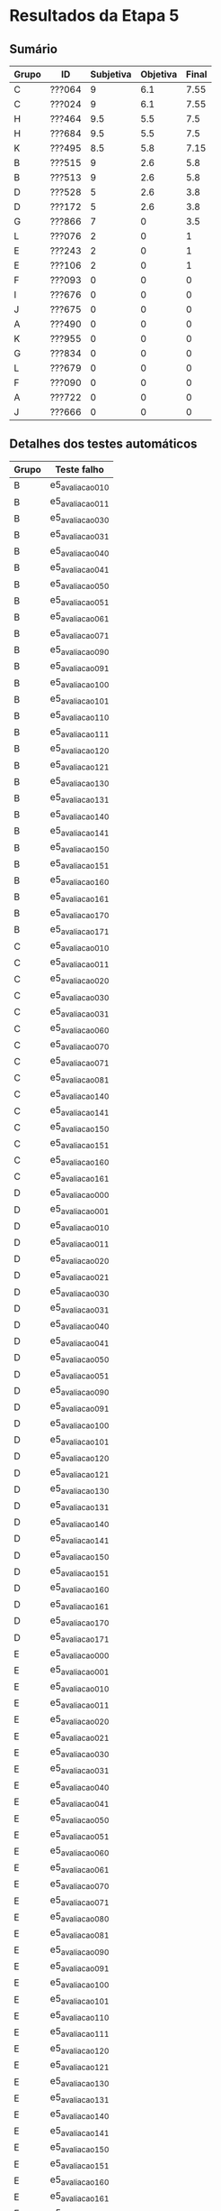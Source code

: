 * Resultados da Etapa 5

** Sumário

 |-------+--------+-----------+----------+-------|
 | Grupo | ID     | Subjetiva | Objetiva | Final |
 |-------+--------+-----------+----------+-------|
 | C     | ???064 |         9 |      6.1 |  7.55 |
 | C     | ???024 |         9 |      6.1 |  7.55 |
 | H     | ???464 |       9.5 |      5.5 |   7.5 |
 | H     | ???684 |       9.5 |      5.5 |   7.5 |
 | K     | ???495 |       8.5 |      5.8 |  7.15 |
 | B     | ???515 |         9 |      2.6 |   5.8 |
 | B     | ???513 |         9 |      2.6 |   5.8 |
 | D     | ???528 |         5 |      2.6 |   3.8 |
 | D     | ???172 |         5 |      2.6 |   3.8 |
 | G     | ???866 |         7 |        0 |   3.5 |
 | L     | ???076 |         2 |        0 |     1 |
 | E     | ???243 |         2 |        0 |     1 |
 | E     | ???106 |         2 |        0 |     1 |
 | F     | ???093 |         0 |        0 |     0 |
 | I     | ???676 |         0 |        0 |     0 |
 | J     | ???675 |         0 |        0 |     0 |
 | A     | ???490 |         0 |        0 |     0 |
 | K     | ???955 |         0 |        0 |     0 |
 | G     | ???834 |         0 |        0 |     0 |
 | L     | ???679 |         0 |        0 |     0 |
 | F     | ???090 |         0 |        0 |     0 |
 | A     | ???722 |         0 |        0 |     0 |
 | J     | ???666 |         0 |        0 |     0 |
 |-------+--------+-----------+----------+-------|

** Detalhes dos testes automáticos

| Grupo | Teste falho    |
|-------+----------------|
| B     | e5_avaliacao_01_0 |
| B     | e5_avaliacao_01_1 |
| B     | e5_avaliacao_03_0 |
| B     | e5_avaliacao_03_1 |
| B     | e5_avaliacao_04_0 |
| B     | e5_avaliacao_04_1 |
| B     | e5_avaliacao_05_0 |
| B     | e5_avaliacao_05_1 |
| B     | e5_avaliacao_06_1 |
| B     | e5_avaliacao_07_1 |
| B     | e5_avaliacao_09_0 |
| B     | e5_avaliacao_09_1 |
| B     | e5_avaliacao_10_0 |
| B     | e5_avaliacao_10_1 |
| B     | e5_avaliacao_11_0 |
| B     | e5_avaliacao_11_1 |
| B     | e5_avaliacao_12_0 |
| B     | e5_avaliacao_12_1 |
| B     | e5_avaliacao_13_0 |
| B     | e5_avaliacao_13_1 |
| B     | e5_avaliacao_14_0 |
| B     | e5_avaliacao_14_1 |
| B     | e5_avaliacao_15_0 |
| B     | e5_avaliacao_15_1 |
| B     | e5_avaliacao_16_0 |
| B     | e5_avaliacao_16_1 |
| B     | e5_avaliacao_17_0 |
| B     | e5_avaliacao_17_1 |
| C     | e5_avaliacao_01_0 |
| C     | e5_avaliacao_01_1 |
| C     | e5_avaliacao_02_0 |
| C     | e5_avaliacao_03_0 |
| C     | e5_avaliacao_03_1 |
| C     | e5_avaliacao_06_0 |
| C     | e5_avaliacao_07_0 |
| C     | e5_avaliacao_07_1 |
| C     | e5_avaliacao_08_1 |
| C     | e5_avaliacao_14_0 |
| C     | e5_avaliacao_14_1 |
| C     | e5_avaliacao_15_0 |
| C     | e5_avaliacao_15_1 |
| C     | e5_avaliacao_16_0 |
| C     | e5_avaliacao_16_1 |
| D     | e5_avaliacao_00_0 |
| D     | e5_avaliacao_00_1 |
| D     | e5_avaliacao_01_0 |
| D     | e5_avaliacao_01_1 |
| D     | e5_avaliacao_02_0 |
| D     | e5_avaliacao_02_1 |
| D     | e5_avaliacao_03_0 |
| D     | e5_avaliacao_03_1 |
| D     | e5_avaliacao_04_0 |
| D     | e5_avaliacao_04_1 |
| D     | e5_avaliacao_05_0 |
| D     | e5_avaliacao_05_1 |
| D     | e5_avaliacao_09_0 |
| D     | e5_avaliacao_09_1 |
| D     | e5_avaliacao_10_0 |
| D     | e5_avaliacao_10_1 |
| D     | e5_avaliacao_12_0 |
| D     | e5_avaliacao_12_1 |
| D     | e5_avaliacao_13_0 |
| D     | e5_avaliacao_13_1 |
| D     | e5_avaliacao_14_0 |
| D     | e5_avaliacao_14_1 |
| D     | e5_avaliacao_15_0 |
| D     | e5_avaliacao_15_1 |
| D     | e5_avaliacao_16_0 |
| D     | e5_avaliacao_16_1 |
| D     | e5_avaliacao_17_0 |
| D     | e5_avaliacao_17_1 |
| E     | e5_avaliacao_00_0 |
| E     | e5_avaliacao_00_1 |
| E     | e5_avaliacao_01_0 |
| E     | e5_avaliacao_01_1 |
| E     | e5_avaliacao_02_0 |
| E     | e5_avaliacao_02_1 |
| E     | e5_avaliacao_03_0 |
| E     | e5_avaliacao_03_1 |
| E     | e5_avaliacao_04_0 |
| E     | e5_avaliacao_04_1 |
| E     | e5_avaliacao_05_0 |
| E     | e5_avaliacao_05_1 |
| E     | e5_avaliacao_06_0 |
| E     | e5_avaliacao_06_1 |
| E     | e5_avaliacao_07_0 |
| E     | e5_avaliacao_07_1 |
| E     | e5_avaliacao_08_0 |
| E     | e5_avaliacao_08_1 |
| E     | e5_avaliacao_09_0 |
| E     | e5_avaliacao_09_1 |
| E     | e5_avaliacao_10_0 |
| E     | e5_avaliacao_10_1 |
| E     | e5_avaliacao_11_0 |
| E     | e5_avaliacao_11_1 |
| E     | e5_avaliacao_12_0 |
| E     | e5_avaliacao_12_1 |
| E     | e5_avaliacao_13_0 |
| E     | e5_avaliacao_13_1 |
| E     | e5_avaliacao_14_0 |
| E     | e5_avaliacao_14_1 |
| E     | e5_avaliacao_15_0 |
| E     | e5_avaliacao_15_1 |
| E     | e5_avaliacao_16_0 |
| E     | e5_avaliacao_16_1 |
| E     | e5_avaliacao_17_0 |
| E     | e5_avaliacao_17_1 |
| E     | e5_avaliacao_18_0 |
| E     | e5_avaliacao_18_1 |
| G     | e5_avaliacao_00_0 |
| G     | e5_avaliacao_00_1 |
| G     | e5_avaliacao_01_0 |
| G     | e5_avaliacao_01_1 |
| G     | e5_avaliacao_02_0 |
| G     | e5_avaliacao_02_1 |
| G     | e5_avaliacao_03_0 |
| G     | e5_avaliacao_03_1 |
| G     | e5_avaliacao_04_0 |
| G     | e5_avaliacao_04_1 |
| G     | e5_avaliacao_05_0 |
| G     | e5_avaliacao_05_1 |
| G     | e5_avaliacao_06_0 |
| G     | e5_avaliacao_06_1 |
| G     | e5_avaliacao_07_0 |
| G     | e5_avaliacao_07_1 |
| G     | e5_avaliacao_08_0 |
| G     | e5_avaliacao_08_1 |
| G     | e5_avaliacao_09_0 |
| G     | e5_avaliacao_09_1 |
| G     | e5_avaliacao_10_0 |
| G     | e5_avaliacao_10_1 |
| G     | e5_avaliacao_11_0 |
| G     | e5_avaliacao_11_1 |
| G     | e5_avaliacao_12_0 |
| G     | e5_avaliacao_12_1 |
| G     | e5_avaliacao_13_0 |
| G     | e5_avaliacao_13_1 |
| G     | e5_avaliacao_14_0 |
| G     | e5_avaliacao_14_1 |
| G     | e5_avaliacao_15_0 |
| G     | e5_avaliacao_15_1 |
| G     | e5_avaliacao_16_0 |
| G     | e5_avaliacao_16_1 |
| G     | e5_avaliacao_17_0 |
| G     | e5_avaliacao_17_1 |
| G     | e5_avaliacao_18_0 |
| G     | e5_avaliacao_18_1 |
| H     | e5_avaliacao_05_0 |
| H     | e5_avaliacao_05_1 |
| H     | e5_avaliacao_09_0 |
| H     | e5_avaliacao_09_1 |
| H     | e5_avaliacao_10_0 |
| H     | e5_avaliacao_10_1 |
| H     | e5_avaliacao_11_0 |
| H     | e5_avaliacao_11_1 |
| H     | e5_avaliacao_12_0 |
| H     | e5_avaliacao_12_1 |
| H     | e5_avaliacao_13_0 |
| H     | e5_avaliacao_13_1 |
| H     | e5_avaliacao_14_1 |
| H     | e5_avaliacao_15_1 |
| H     | e5_avaliacao_16_1 |
| H     | e5_avaliacao_17_0 |
| H     | e5_avaliacao_17_1 |
| K     | e5_avaliacao_00_0 |
| K     | e5_avaliacao_01_0 |
| K     | e5_avaliacao_02_0 |
| K     | e5_avaliacao_03_0 |
| K     | e5_avaliacao_09_0 |
| K     | e5_avaliacao_09_1 |
| K     | e5_avaliacao_10_0 |
| K     | e5_avaliacao_10_1 |
| K     | e5_avaliacao_11_0 |
| K     | e5_avaliacao_11_1 |
| K     | e5_avaliacao_12_0 |
| K     | e5_avaliacao_12_1 |
| K     | e5_avaliacao_13_0 |
| K     | e5_avaliacao_13_1 |
| K     | e5_avaliacao_17_0 |
| K     | e5_avaliacao_17_1 |
| L     | e5_avaliacao_00_0 |
| L     | e5_avaliacao_00_1 |
| L     | e5_avaliacao_01_0 |
| L     | e5_avaliacao_01_1 |
| L     | e5_avaliacao_02_0 |
| L     | e5_avaliacao_02_1 |
| L     | e5_avaliacao_03_0 |
| L     | e5_avaliacao_03_1 |
| L     | e5_avaliacao_04_0 |
| L     | e5_avaliacao_04_1 |
| L     | e5_avaliacao_05_0 |
| L     | e5_avaliacao_05_1 |
| L     | e5_avaliacao_06_0 |
| L     | e5_avaliacao_06_1 |
| L     | e5_avaliacao_07_0 |
| L     | e5_avaliacao_07_1 |
| L     | e5_avaliacao_08_0 |
| L     | e5_avaliacao_08_1 |
| L     | e5_avaliacao_09_0 |
| L     | e5_avaliacao_09_1 |
| L     | e5_avaliacao_10_0 |
| L     | e5_avaliacao_10_1 |
| L     | e5_avaliacao_11_0 |
| L     | e5_avaliacao_11_1 |
| L     | e5_avaliacao_12_0 |
| L     | e5_avaliacao_12_1 |
| L     | e5_avaliacao_13_0 |
| L     | e5_avaliacao_13_1 |
| L     | e5_avaliacao_14_0 |
| L     | e5_avaliacao_14_1 |
| L     | e5_avaliacao_15_0 |
| L     | e5_avaliacao_15_1 |
| L     | e5_avaliacao_16_0 |
| L     | e5_avaliacao_16_1 |
| L     | e5_avaliacao_17_0 |
| L     | e5_avaliacao_17_1 |
| L     | e5_avaliacao_18_0 |
| L     | e5_avaliacao_18_1 |
|-------+----------------|

